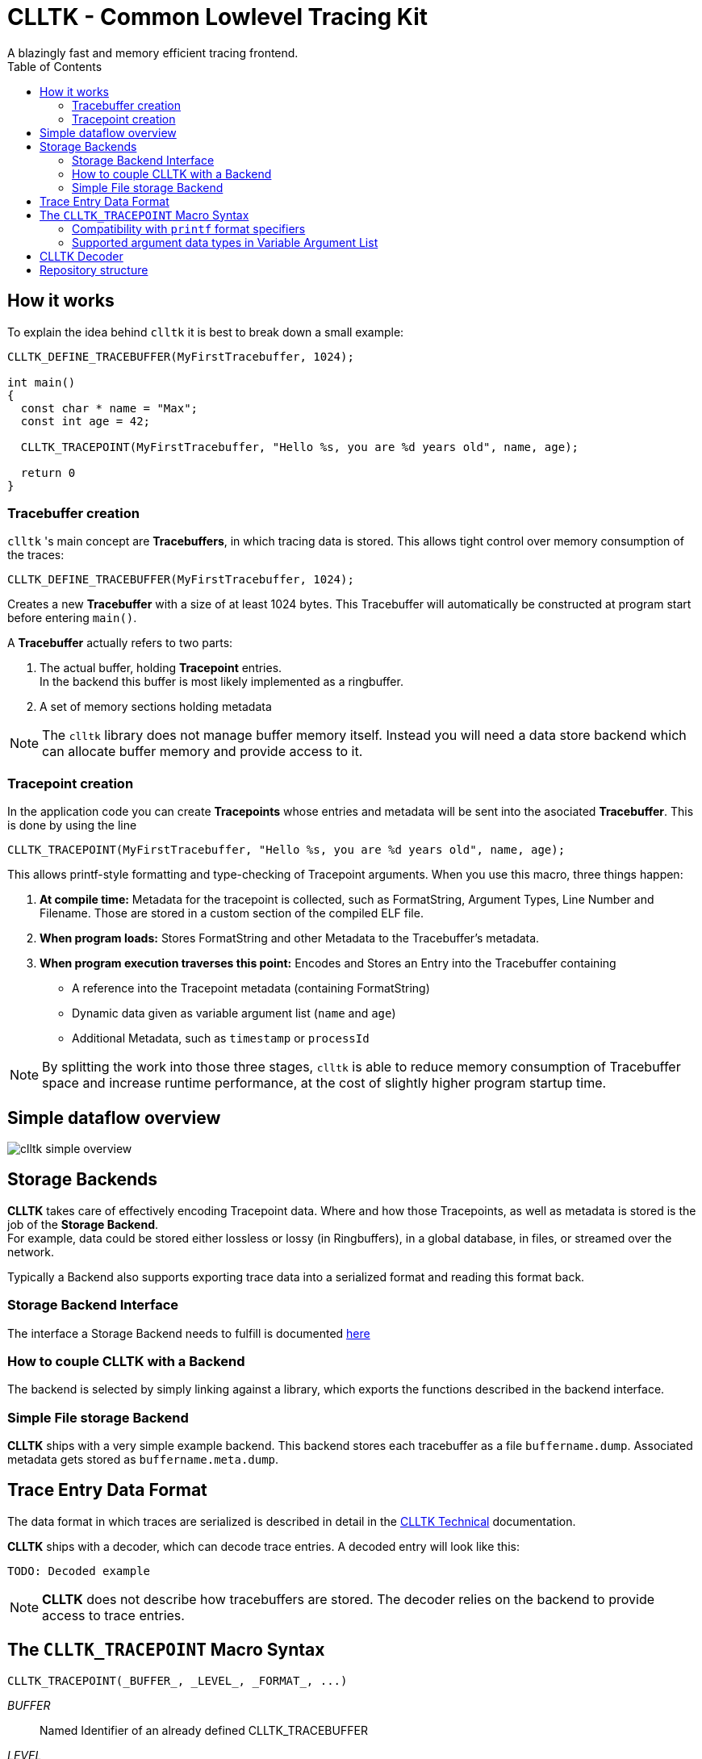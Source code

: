 // Copyright (c) 2024, International Business Machines
// SPDX-License-Identifier: BSD-2-Clause-Patent
= CLLTK - Common Lowlevel Tracing Kit
:source-highlighter: highlight.js
A blazingly fast and memory efficient tracing frontend.
:toc:



== How it works
To explain the idea behind `clltk` it is best to break down a small example:
[source,C,linenums]
----
CLLTK_DEFINE_TRACEBUFFER(MyFirstTracebuffer, 1024);

int main()
{
  const char * name = "Max";
  const int age = 42;

  CLLTK_TRACEPOINT(MyFirstTracebuffer, "Hello %s, you are %d years old", name, age);

  return 0
}
----

=== Tracebuffer creation
`clltk` 's main concept are *Tracebuffers*, in which tracing data is stored. This allows tight control over memory consumption of the traces:

`CLLTK_DEFINE_TRACEBUFFER(MyFirstTracebuffer, 1024);`

Creates a new *Tracebuffer* with a size of at least 1024 bytes. This Tracebuffer will automatically be constructed at program start before entering `main()`.

A *Tracebuffer* actually refers to two parts:

1. The actual buffer, holding *Tracepoint* entries. +
   In the backend this buffer is most likely implemented as a ringbuffer.
2. A set of memory sections holding metadata

NOTE: The `clltk` library does not manage buffer memory itself. Instead you will need a data store backend which can allocate buffer memory and provide access to it.

=== Tracepoint creation
In the application code you can create *Tracepoints* whose entries and metadata will be sent into the asociated *Tracebuffer*. This is done by using the line

`CLLTK_TRACEPOINT(MyFirstTracebuffer, "Hello %s, you are %d years old", name, age);`

This allows printf-style formatting and type-checking of Tracepoint arguments.
When you use this macro, three things happen:

1. **At compile time:**
   Metadata for the tracepoint is collected, such as FormatString, Argument Types, Line Number and Filename. Those are stored in a custom section of the compiled ELF file.
2. **When program loads:**
   Stores FormatString and other Metadata to the Tracebuffer's metadata.
3. **When program execution traverses this point:**
    Encodes and Stores an Entry into the Tracebuffer containing
    - A reference into the Tracepoint metadata (containing FormatString)
    - Dynamic data given as variable argument list (`name` and `age`)
    - Additional Metadata, such as `timestamp` or `processId`

NOTE: By splitting the work into those three stages, `clltk` is able to reduce memory consumption of Tracebuffer space and increase runtime performance, at the cost of slightly higher program startup time.

== Simple dataflow overview 
image::./docs/images/clltk_simple_overview.png[]

== Storage Backends
*CLLTK* takes care of effectively encoding Tracepoint data. Where and how those Tracepoints, as well as metadata is stored is the job of the *Storage Backend*. +
For example, data could be stored either lossless or lossy (in Ringbuffers), in a global database, in files, or streamed over the network.

Typically a Backend also supports exporting trace data into a serialized format and reading this format back.

=== Storage Backend Interface
The interface a Storage Backend needs to fulfill is documented link:./documentation/storage_backend.asciidoc[here]

=== How to couple CLLTK with a Backend
The backend is selected by simply linking against a library, which exports the functions described in the backend interface.

=== Simple File storage Backend
*CLLTK* ships with a very simple example backend. This backend stores each tracebuffer as a file `buffername.dump`. Associated metadata gets stored as `buffername.meta.dump`.


== Trace Entry Data Format
The data format in which traces are serialized is described in detail in the link:./documentation/technical_documentation.asciidoc[CLLTK Technical] documentation.

*CLLTK* ships with a decoder, which can decode trace entries. A decoded entry will look like this:

----
TODO: Decoded example
----

NOTE: *CLLTK* does not describe how tracebuffers are stored. The decoder relies on the backend to provide access to trace entries.

== The `CLLTK_TRACEPOINT` Macro Syntax
----
CLLTK_TRACEPOINT(_BUFFER_, _LEVEL_, _FORMAT_, ...)
----
_BUFFER_:: Named Identifier of an already defined CLLTK_TRACEBUFFER
_LEVEL_:: one of `clltk_tracelevel_Error`, `clltk_tracelevel_Info`, `clltk_tracelevel_Debug`
_FORMAT_:: A valid C String Literal (null terminated `const char*`). Not a variable. For supported format specifiers in the given String, see chapter <<format_specifiers>>
... (Variable Argument List):: Arguments with which the format specifiers will be replaced in formatted output. Supported Argument types are listed in chapter <<argument_types>>

=== Compatibility with `printf` format specifiers [[format_specifiers]]
All standard format specifiers are supported. For a comprehensive list, have a look http://www.pixelbeat.org/programming/gcc/format_specs.html[here].

However note the following special cases:

* `%.10s` will still capture the whole string, and not only 10 characters.
* `%.\*s` will still capture the whole string, together with argument value for `*`.

=== Supported argument data types in Variable Argument List [[argument_types]]
* signed / unsigned
* const / non-const
* 8, 16, 32, 64 and 128 bits
* float (32bits) and double (64bits)
* string (NULL terminated)

== CLLTK Decoder
[source,C,linenums]
----
    struct clltk_decoded_entry
    {
        //comparable to trace_point + filled out format string
    }

    //-----------------------------
    // Decoder interface not part of backend:
    // returns static error message. nullptr if success.
    const char * clltk_decode_entry(
        size_t metadata_blob_count,
        backend_metadata_blob metadata_blobs[metadata_blob_count],
        void * entry_data,
        size_t entry_size,
        void * callback_environment,
        void (callback_decoded_entry*)(const clltk_decoded_entry * const decoded_entry, void * environment)
    )
----

== Repository structure

[plantuml, format=svg, opts="inline"]
----
@startsalt
{
{T
+clltk                           | root
++clltk_common                   | common header for all clltk                                 
++clltk_analyser                 | decoder                                 
++ clltk_storage                 | \t   
+++ interface                   | interface for all storage implementations
+++ implementations             | \t
++++ user_file_based            | implementation with shared files in user space
++++ kernel_file_based          | implementation with shared files provided by kernel module
++ clltk_tracing_frontend        | frontend used by traced application
++ docs                         | \t
++++ images                     | \t
++++ diagrammers                | \t
++ examples                     | \t
++++ build                      | output folder for example builds
++++ dumps                      | output folder for example execution
++++ minimal                    | minimal example with tracepoint and tracebuffer
}
}
@endsalt
----
